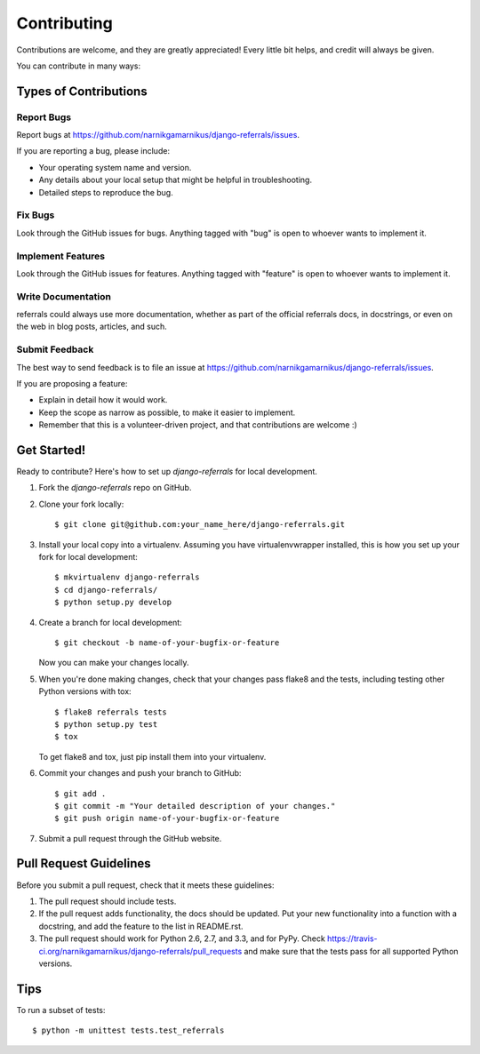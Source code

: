 ============
Contributing
============

Contributions are welcome, and they are greatly appreciated! Every
little bit helps, and credit will always be given. 

You can contribute in many ways:

Types of Contributions
----------------------

Report Bugs
~~~~~~~~~~~

Report bugs at https://github.com/narnikgamarnikus/django-referrals/issues.

If you are reporting a bug, please include:

* Your operating system name and version.
* Any details about your local setup that might be helpful in troubleshooting.
* Detailed steps to reproduce the bug.

Fix Bugs
~~~~~~~~

Look through the GitHub issues for bugs. Anything tagged with "bug"
is open to whoever wants to implement it.

Implement Features
~~~~~~~~~~~~~~~~~~

Look through the GitHub issues for features. Anything tagged with "feature"
is open to whoever wants to implement it.

Write Documentation
~~~~~~~~~~~~~~~~~~~

referrals could always use more documentation, whether as part of the 
official referrals docs, in docstrings, or even on the web in blog posts,
articles, and such.

Submit Feedback
~~~~~~~~~~~~~~~

The best way to send feedback is to file an issue at https://github.com/narnikgamarnikus/django-referrals/issues.

If you are proposing a feature:

* Explain in detail how it would work.
* Keep the scope as narrow as possible, to make it easier to implement.
* Remember that this is a volunteer-driven project, and that contributions
  are welcome :)

Get Started!
------------

Ready to contribute? Here's how to set up `django-referrals` for local development.

1. Fork the `django-referrals` repo on GitHub.
2. Clone your fork locally::

    $ git clone git@github.com:your_name_here/django-referrals.git

3. Install your local copy into a virtualenv. Assuming you have virtualenvwrapper installed, this is how you set up your fork for local development::

    $ mkvirtualenv django-referrals
    $ cd django-referrals/
    $ python setup.py develop

4. Create a branch for local development::

    $ git checkout -b name-of-your-bugfix-or-feature

   Now you can make your changes locally.

5. When you're done making changes, check that your changes pass flake8 and the
   tests, including testing other Python versions with tox::

        $ flake8 referrals tests
        $ python setup.py test
        $ tox

   To get flake8 and tox, just pip install them into your virtualenv. 

6. Commit your changes and push your branch to GitHub::

    $ git add .
    $ git commit -m "Your detailed description of your changes."
    $ git push origin name-of-your-bugfix-or-feature

7. Submit a pull request through the GitHub website.

Pull Request Guidelines
-----------------------

Before you submit a pull request, check that it meets these guidelines:

1. The pull request should include tests.
2. If the pull request adds functionality, the docs should be updated. Put
   your new functionality into a function with a docstring, and add the
   feature to the list in README.rst.
3. The pull request should work for Python 2.6, 2.7, and 3.3, and for PyPy. Check 
   https://travis-ci.org/narnikgamarnikus/django-referrals/pull_requests
   and make sure that the tests pass for all supported Python versions.

Tips
----

To run a subset of tests::

    $ python -m unittest tests.test_referrals
